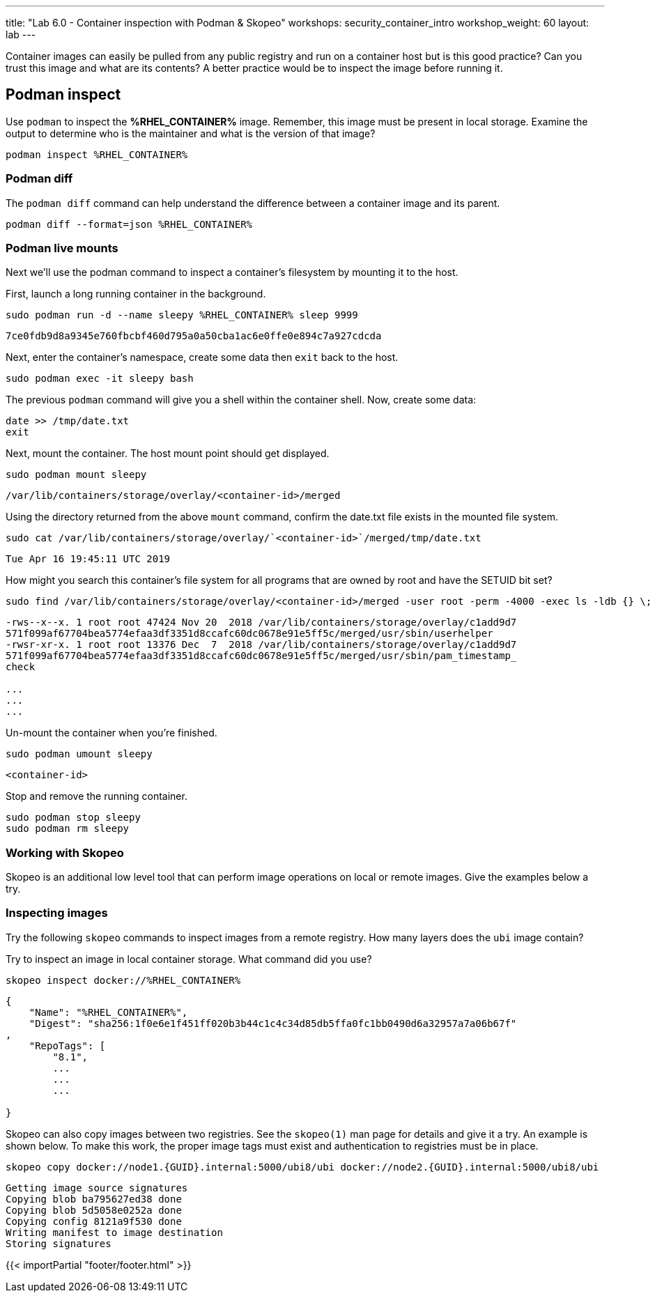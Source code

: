 ---
title: "Lab 6.0 - Container inspection with Podman & Skopeo"
workshops: security_container_intro
workshop_weight: 60
layout: lab
---

:GUID: %guid%
:markup-in-source: verbatim,attributes,quotes
:toc:

:badges:
:icons: font
:imagesdir: /workshops/security_container_intro/images
:source-highlighter: highlight.js
:source-language: yaml

Container images can easily be pulled from any public registry and run on a container host but is this good practice? Can you trust this image and what are its contents? A better practice would be to inspect the image before running it. 

== Podman inspect

Use `podman` to inspect the *%RHEL_CONTAINER%* image. Remember, this image must be present in local storage. Examine the output to determine who is the maintainer and what is the version of that image?

[source,bash]
----
podman inspect %RHEL_CONTAINER%
----

=== Podman diff

The `podman diff` command can help understand the difference between a container image and its parent. 
[source,bash]
----
podman diff --format=json %RHEL_CONTAINER%
----

=== Podman live mounts

Next we’ll use the podman command to inspect a container’s filesystem by mounting it to the host.

First, launch a long running container in the background.
[source,bash]
----
sudo podman run -d --name sleepy %RHEL_CONTAINER% sleep 9999
----
....
7ce0fdb9d8a9345e760fbcbf460d795a0a50cba1ac6e0ffe0e894c7a927cdcda
....

Next, enter the container's namespace, create some data then `exit` back to the host.
[source,bash]
----
sudo podman exec -it sleepy bash
----
The previous `podman` command will give you a shell within the container shell.  Now, create some data:
[source,bash]
----
date >> /tmp/date.txt
exit
----

Next, mount the container. The host mount point should get displayed.
[source,bash]
----
sudo podman mount sleepy
----

....
/var/lib/containers/storage/overlay/<container-id>/merged
....

Using the directory returned from the above `mount` command, confirm the date.txt file exists in the mounted file system.
[source,bash]
----
sudo cat /var/lib/containers/storage/overlay/`<container-id>`/merged/tmp/date.txt
----
....
Tue Apr 16 19:45:11 UTC 2019
....

How might you search this container's file system for all programs that are owned by root and have the SETUID bit set?
[source,bash]
----
sudo find /var/lib/containers/storage/overlay/<container-id>/merged -user root -perm -4000 -exec ls -ldb {} \;
----
....
-rws--x--x. 1 root root 47424 Nov 20  2018 /var/lib/containers/storage/overlay/c1add9d7
571f099af67704bea5774efaa3df3351d8ccafc60dc0678e91e5ff5c/merged/usr/sbin/userhelper
-rwsr-xr-x. 1 root root 13376 Dec  7  2018 /var/lib/containers/storage/overlay/c1add9d7
571f099af67704bea5774efaa3df3351d8ccafc60dc0678e91e5ff5c/merged/usr/sbin/pam_timestamp_
check

...
...
...
....

Un-mount the container when you're finished.
[source,bash]
----
sudo podman umount sleepy
----
....
<container-id>
....

Stop and remove the running container.
[source,bash]
----
sudo podman stop sleepy
sudo podman rm sleepy
----

=== Working with Skopeo

Skopeo is an additional low level tool that can perform image operations on local or remote images. Give the examples below a try.  

=== Inspecting images

Try the following `skopeo` commands to inspect images from a remote registry. How
many layers does the `ubi` image contain? 

Try to inspect an image in local container storage. What command did you use?
[source,bash]
----
skopeo inspect docker://%RHEL_CONTAINER%
----
....
{
    "Name": "%RHEL_CONTAINER%",
    "Digest": "sha256:1f0e6e1f451ff020b3b44c1c4c34d85db5ffa0fc1bb0490d6a32957a7a06b67f"
,
    "RepoTags": [
        "8.1",
        ...
        ...
        ...

}
....

Skopeo can also copy images between two registries. See the `skopeo(1)` man page for details and give it a try. An example is shown below. To make this work, the proper image tags must exist and authentication to registries must be in place.
[source,bash]
----
skopeo copy docker://node1.{GUID}.internal:5000/ubi8/ubi docker://node2.{GUID}.internal:5000/ubi8/ubi
----
....
Getting image source signatures
Copying blob ba795627ed38 done
Copying blob 5d5058e0252a done
Copying config 8121a9f530 done
Writing manifest to image destination
Storing signatures
....

{{< importPartial "footer/footer.html" >}}